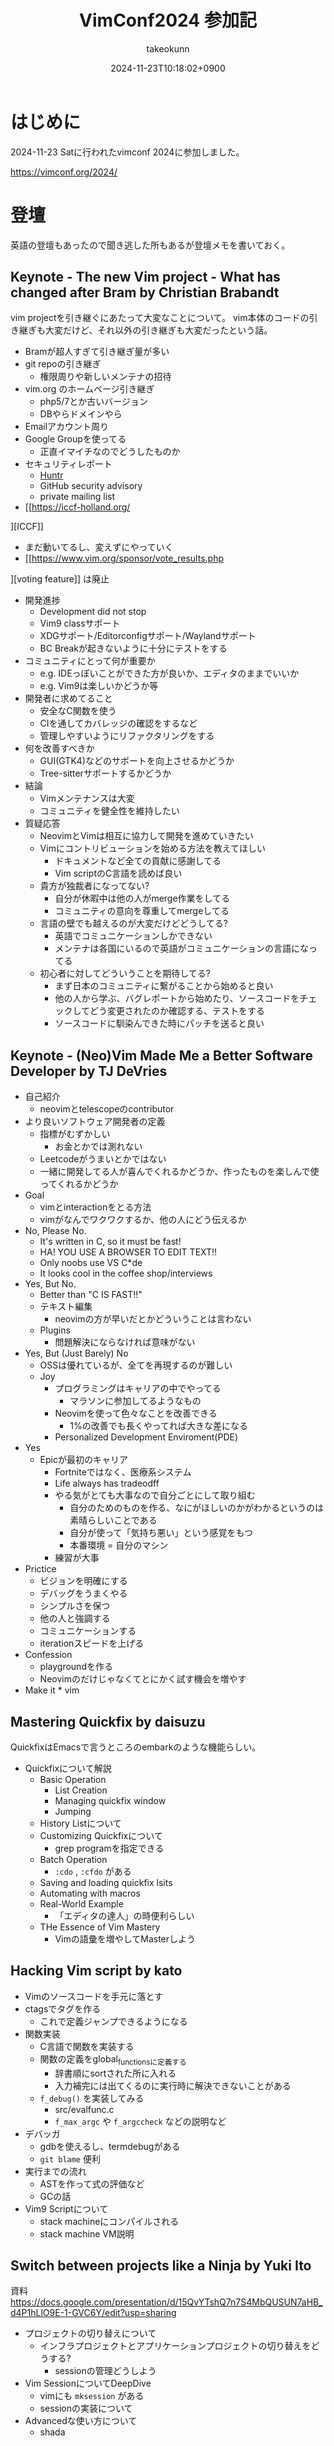 :PROPERTIES:
:ID:       40715FC3-CDA5-4450-BDFB-E185A17980B8
:END:
#+TITLE: VimConf2024 参加記
#+AUTHOR: takeokunn
#+DESCRIPTION: description
#+DATE: 2024-11-23T10:18:02+0900
#+HUGO_BASE_DIR: ../../
#+HUGO_CATEGORIES: diary
#+HUGO_SECTION: posts/diary
#+HUGO_TAGS: fleeting
#+HUGO_DRAFT:
#+STARTUP: content
#+STARTUP: fold
* はじめに

2024-11-23 Satに行われたvimconf 2024に参加しました。

https://vimconf.org/2024/

* 登壇

英語の登壇もあったので聞き逃した所もあるが登壇メモを書いておく。

** Keynote - The new Vim project - What has changed after Bram by Christian Brabandt

vim projectを引き継ぐにあたって大変なことについて。
vim本体のコードの引き継ぎも大変だけど、それ以外の引き継ぎも大変だったという話。

- Bramが超人すぎて引き継ぎ量が多い
- git repoの引き継ぎ
  - 権限周りや新しいメンテナの招待
- vim.org のホームページ引き継ぎ
  - php5/7とか古いバージョン
  - DBやらドメインやら
- Emailアカウント周り
- Google Groupを使ってる
  - 正直イマイチなのでどうしたものか
- セキュリティレポート
  - [[https://huntr.com/bounties/63f51299-008a-4112-b85b-1e904aadd4ba][Huntr]]
  - GitHub security advisory
  - private mailing list
- [[https://iccf-holland.org/
][ICCF]]
  - まだ動いてるし、変えずにやっていく
  - [[https://www.vim.org/sponsor/vote_results.php
][voting feature]] は廃止
- 開発進捗
  - Development did not stop
  - Vim9 classサポート
  - XDGサポート/Editorconfigサポート/Waylandサポート
  - BC Breakが起きないように十分にテストをする
- コミュニティにとって何が重要か
  - e.g. IDEっぽいことができた方が良いか、エディタのままでいいか
  - e.g. Vim9は楽しいかどうか等
- 開発者に求めてること
  - 安全なC関数を使う
  - CIを通してカバレッジの確認をするなど
  - 管理しやすいようにリファクタリングをする
- 何を改善すべきか
  - GUI(GTK4)などのサポートを向上させるかどうか
  - Tree-sitterサポートするかどうか
- 結論
  - Vimメンテナンスは大変
  - コミュニティを健全性を維持したい
- 質疑応答
  - NeovimとVimは相互に協力して開発を進めていきたい
  - Vimにコントリビューションを始める方法を教えてほしい
    - ドキュメントなど全ての貢献に感謝してる
    - Vim scriptのC言語を読めば良い
  - 貴方が独裁者になってない?
    - 自分が休暇中は他の人がmerge作業をしてる
    - コミュニティの意向を尊重してmergeしてる
  - 言語の壁でも越えるのが大変だけどどうしてる?
    - 英語でコミュニケーションしかできない
    - メンテナは各国にいるので英語がコミュニケーションの言語になってる
  - 初心者に対してどういうことを期待してる?
    - まず日本のコミュニティに繋がることから始めると良い
    - 他の人から学ぶ、バグレポートから始めたり、ソースコードをチェックしてどう変更されたのか確認する、テストをする
    - ソースコードに馴染んできた時にパッチを送ると良い

** Keynote - (Neo)Vim Made Me a Better Software Developer by TJ DeVries

- 自己紹介
  - neovimとtelescopeのcontributor
- より良いソフトウェア開発者の定義
  - 指標がむずかしい
    - お金とかでは測れない
  - Leetcodeがうまいとかではない
  - 一緒に開発してる人が喜んでくれるかどうか、作ったものを楽しんで使ってくれるかどうか
- Goal
  - vimとinteractionをとる方法
  - vimがなんでワクワクするか、他の人にどう伝えるか
- No, Please No.
  - It's written in C, so it must be fast!
  - HA! YOU USE A BROWSER TO EDIT TEXT!!
  - Only noobs use VS C*de
  - It looks cool in the coffee shop/interviews
- Yes, But No.
  - Better than "C IS FAST!!"
  - テキスト編集
    - neovimの方が早いだとかどういうことは言わない
  - Plugins
    - 問題解決にならなければ意味がない
- Yes, But (Just Barely) No
  - OSSは優れているが、全てを再現するのが難しい
  - Joy
    - プログラミングはキャリアの中でやってる
      - マラソンに参加してるようなもの
    - Neovimを使って色々なことを改善できる
      - 1%の改善でも長くやってれば大きな差になる
    - Personalized Development Enviroment(PDE)
- Yes
  - Epicが最初のキャリア
    - Fortniteではなく、医療系システム
    - Life always has tradeodff
    - やる気がとても大事なので自分ごとにして取り組む
      - 自分のためのものを作る、なにがほしいのかがわかるというのは素晴らしいことである
      - 自分が使って「気持ち悪い」という感覚をもつ
      - 本番環境 = 自分のマシン
    - 練習が大事
- Prictice
  - ビジョンを明確にする
  - デバッグをうまくやる
  - シンプルさを保つ
  - 他の人と強調する
  - コミュニケーションする
  - iterationスピードを上げる
- Confession
  - playgroundを作る
  - Neovimのだけじゃなくてとにかく試す機会を増やす
- Make it * vim

** Mastering Quickfix by daisuzu

QuickfixはEmacsで言うところのembarkのような機能らしい。

- Quickfixについて解説
  - Basic Operation
    - List Creation
    - Managing quickfix window
    - Jumping
  - History Listについて
  - Customizing Quickfixについて
    - grep programを指定できる
  - Batch Operation
    - =:cdo= , =:cfdo= がある
  - Saving and loading quickfix lsits
  - Automating with macros
  - Real-World Example
    - 「エディタの達人」の時便利らしい
  - THe Essence of Vim Mastery
    - Vimの語彙を増やしてMasterしよう

** Hacking Vim script by kato

- Vimのソースコードを手元に落とす
- ctagsでタグを作る
  - これで定義ジャンプできるようになる
- 関数実装
  - C言語で関数を実装する
  - 関数の定義をglobal_functionsに定義する
    - 辞書順にsortされた所に入れる
    - 入力補完には出てくるのに実行時に解決できないことがある
  - =f_debug()= を実装してみる
    - src/evalfunc.c
    - =f_max_argc= や =f_argccheck= などの説明など
- デバッガ
  - gdbを使えるし、termdebugがある
  - =git blame= 便利
- 実行までの流れ
  - ASTを作って式の評価など
  - GCの話
- Vim9 Scriptについて
  - stack machineにコンパイルされる
  - stack machine VM説明

** Switch between projects like a Ninja by Yuki Ito

資料
https://docs.google.com/presentation/d/15QvYTshQ7n7S4MbQUSUN7aHB_d4P1hLlO9E-1-GVC6Y/edit?usp=sharing

- プロジェクトの切り替えについて
  - インフラプロジェクトとアプリケーションプロジェクトの切り替えをどうする?
    - sessionの管理どうしよう
- Vim SessionについてDeepDive
  - vimにも =mksession= がある
  - sessionの実装について
- Advancedな使い方について
  - shada

** Vim meets Local LLM: Edit Text beyond the Speed of Thought by yuys13

- LLMでコードを生成する話
- 何故Local LLMなのか
  - 仕事でAIにコードを送るのがダメになりがち
  - Local LLMだと利用用途が広がる
- Ollama導入
  - =$ ollama pull tinyllama=
  - curlで叩く実例
- 仕組み解説
  - FIM(Fill in the Middle)
  - FIMのAPI経由で検証
- Vimとの繋ぎ込み
  - Plugin実装の話
- 将来性
  - プロジェクト内のコードを使って生成する
  - UI体験を考える

** Creating the Vim Version of VSCode Dev Container Extension: Why and How by mikoto2000

- VSCodeのdevContainerについて
  - VSCode Server解説
    - devcontainers/cli
- devcontainer.vim解説
- 弱点
  - yank問題など
    - clipboard data receiverを作ってTCPでやりとりする
- まとめ
  - vim integrationツールを作れる

** Neovim for Frontend Developers: Boosting Productivity and Creativity by ryoppippi

トークがうますぎる。

- エディタ遍歴
  - VSCodeのVim Pluginから始めてNeovim
- VSCodeについて
  - 世界一人気だけど設定できない
- Neovimの良い所
  - hackable
- モダンwebフロントエンドのNeovim
  - 色々な言語やツールがあって大変
- ライブコーディング
  - vim pluginの紹介など
  - コーディング
  - テストインテグレーション
  - ファイル管理
- 結論
  - Neovim使おう
